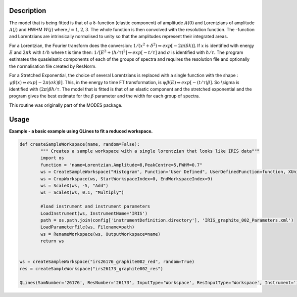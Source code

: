 .. algorithm::

.. summary::

.. alias::

.. properties::

Description
-----------

The model that is being fitted is that of a δ-function (elastic
component) of amplitude :math:`A(0)` and Lorentzians of amplitude
:math:`A(j)` and HWHM :math:`W(j)` where :math:`j=1,2,3`. The whole
function is then convolved with the resolution function. The -function
and Lorentzians are intrinsically normalised to unity so that the
amplitudes represent their integrated areas.

For a Lorentzian, the Fourier transform does the conversion:
:math:`1/(x^{2}+\delta^{2}) \Leftrightarrow exp[-2\pi(\delta k)]`. If
:math:`x` is identified with energy :math:`E` and :math:`2\pi k` with
:math:`t/\hbar` where t is time then:
:math:`1/[E^{2}+(\hbar / \tau )^{2}] \Leftrightarrow exp[-t /\tau]` and
:math:`\sigma` is identified with :math:`\hbar / \tau`. The program
estimates the quasielastic components of each of the groups of spectra
and requires the resolution file and optionally the normalisation file
created by ResNorm.

For a Stretched Exponential, the choice of several Lorentzians is
replaced with a single function with the shape :
:math:`\psi\beta(x) \Leftrightarrow exp[-2\pi(\sigma k)\beta]`. This, in
the energy to time FT transformation, is
:math:`\psi\beta(E) \Leftrightarrow exp[-(t/\tau)\beta]`. So \\sigma is
identified with :math:`(2\pi)\beta\hbar/\tau`. The model that is fitted
is that of an elastic component and the stretched exponential and the
program gives the best estimate for the :math:`\beta` parameter and the
width for each group of spectra.

This routine was originally part of the MODES package.

Usage
-----
**Example - a basic example using QLines to fit a reduced workspace.**

.. code-block:: python

		def createSampleWorkspace(name, random=False):
			""" Creates a sample workspace with a single lorentzian that looks like IRIS data"""
			import os
			function = "name=Lorentzian,Amplitude=8,PeakCentre=5,FWHM=0.7"
			ws = CreateSampleWorkspace("Histogram", Function="User Defined", UserDefinedFunction=function, XUnit="DeltaE", Random=True, XMin=0, XMax=10, BinWidth=0.01)
			ws = CropWorkspace(ws, StartWorkspaceIndex=0, EndWorkspaceIndex=9)
			ws = ScaleX(ws, -5, "Add")
			ws = ScaleX(ws, 0.1, "Multiply")
			
			#load instrument and instrument parameters
			LoadInstrument(ws, InstrumentName='IRIS')
			path = os.path.join(config['instrumentDefinition.directory'], 'IRIS_graphite_002_Parameters.xml')
			LoadParameterFile(ws, Filename=path)
			ws = RenameWorkspace(ws, OutputWorkspace=name)
			return ws


		ws = createSampleWorkspace("irs26176_graphite002_red", random=True)
		res = createSampleWorkspace("irs26173_graphite002_res")

		QLines(SamNumber='26176', ResNumber='26173', InputType='Workspace', ResInputType='Workspace', Instrument='irs', Analyser='graphite002', Plot='None')

.. categories::
